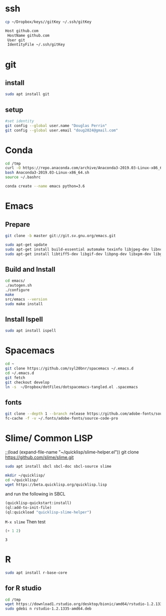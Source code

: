 * ssh
  #+begin_src bash 
    cp ~/Dropbox/keys//gitKey ~/.ssh/gitKey
  #+end_src
  
  #+begin_src bash :tangle ~/.ssh/config
    Host github.com
     HostName github.com
     User git
     IdentityFile ~/.ssh/gitKey
  #+end_src
* git
** install
#+begin_src bash
    sudo apt install git
  #+end_src
** setup
  #+begin_src bash
    #set identity 
    git config --global user.name "Douglas Perrin"
    git config --global user.email "doug2024@gmail.com"
  #+end_src
* Conda
  #+begin_src bash
    cd /tmp
    curl -O https://repo.anaconda.com/archive/Anaconda3-2019.03-Linux-x86_64.sh
    bash Anaconda3-2019.03-Linux-x86_64.sh
    source ~/.bashrc
  #+end_src
  #+begin_src bash
  conda create --name emacs python=3.6 
  #+end_src 

* Emacs
** Prepare
  #+begin_src bash 
    git clone -b master git://git.sv.gnu.org/emacs.git

    sudo apt-get update
    sudo apt-get install build-essential automake texinfo libjpeg-dev libncurses5-dev
    sudo apt-get install libtiff5-dev libgif-dev libpng-dev libxpm-dev libgtk-3-dev libgnutls28-dev 
  #+end_src
** Build and Install  
  #+begin_src bash
    cd emacs/
    ./autogen.sh 
    ./configure 
    make
    src/emacs --version
    sudo make install
  #+end_src
** Install Ispell
   #+begin_src bash  
     sudo apt install ispell
   #+end_src
* Spacemacs
  #+begin_src bash
    cd ~
    git clone https://github.com/syl20bnr/spacemacs ~/.emacs.d
    cd ~/.emacs.d
    git fetch
    git checkout develop
    ln -s  ~/Dropbox/dotFiles/dotspacemacs-tangled.el .spacemacs
  #+end_src 
** fonts
   #+begin_src bash 
     git clone --depth 1 --branch release https://github.com/adobe-fonts/source-code-pro.git ~/.fonts/adobe-fonts/source-code-pro
     fc-cache -f -v ~/.fonts/adobe-fonts/source-code-pro
   #+end_src
* Slime/ Common LISP 
    ;;(load (expand-file-name "~/quicklisp/slime-helper.el"))
git clone https://github.com/slime/slime.git

    #+begin_src bash
     sudo apt install sbcl sbcl-doc sbcl-source slime 
    #+end_src
    
    #+begin_src bash
      mkdir ~/quicklisp/
      cd ~/quicklisp/
      wget https://beta.quicklisp.org/quicklisp.lisp
    #+end_src

    #+RESULTS:
    
   and run the following in SBCL
   #+begin_src lisp
     (quicklisp-quickstart:install)
     (ql:add-to-init-file)
     (ql:quickload "quicklisp-slime-helper")
   #+end_src
   ~M-x slime~ Then test
   #+begin_src lisp
     (+ 1 2)
   #+end_src

   #+RESULTS:
   : 3
* R
  #+begin_src bash
    sudo apt install r-base-core 
  #+end_src
** for R studio 
  #+begin_src bash
        cd /tmp
        wget https://download1.rstudio.org/desktop/bionic/amd64/rstudio-1.2.1335-amd64.deb
        sudo gdebi n rstudio-1.2.1335-amd64.deb
  #+end_src

  #+RESULTS:
